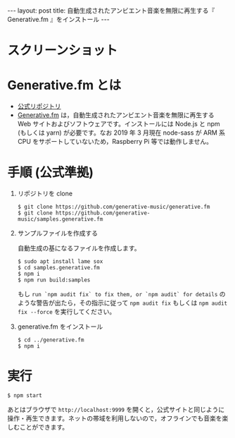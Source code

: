 #+OPTIONS: toc:nil
#+BEGIN_HTML
---
layout: post
title: 自動生成されたアンビエント音楽を無限に再生する『 Generative.fm 』をインストール
---
#+END_HTML

* スクリーンショット

   #+ATTR_HTML: alt="generativefm" width="300px"
   [[file:01.png]]

* Generative.fm とは

  - [[https://github.com/generative-music/generative.fm][公式リポジトリ]]
  - [[https://generative.fm/][Generative.fm]] は，自動生成されたアンビエント音楽を無限に再生する Web サイトおよびソフトウェアです。インストールには Node.js と npm (もしくは yarn) が必要です。なお 2019 年 3 月現在 node-sass が ARM 系 CPU をサポートしていないため，Raspberry Pi 等では動作しません。

* 手順 (公式準拠)

1. リポジトリを clone

  #+begin_src 
  $ git clone https://github.com/generative-music/generative.fm
  $ git clone https://github.com/generative-music/samples.generative.fm
  #+end_src

2. サンプルファイルを作成する

  自動生成の基になるファイルを作成します。

  #+begin_src 
  $ sudo apt install lame sox
  $ cd samples.generative.fm
  $ npm i
  $ npm run build:samples
  #+end_src

  もし ~run `npm audit fix` to fix them, or `npm audit` for details~ のような警告が出たら，その指示に従って ~npm audit fix~ もしくは ~npm audit fix --force~ を実行してください。

3. generative.fm をインストール

  #+begin_src 
  $ cd ../generative.fm
  $ npm i
  #+end_src

* 実行

  #+begin_src 
  $ npm start
  #+end_src

  あとはブラウザで ~http://localhost:9999~ を開くと，公式サイトと同じように操作・再生できます。ネットの帯域を利用しないので，オフラインでも音楽を楽しむことができます。
